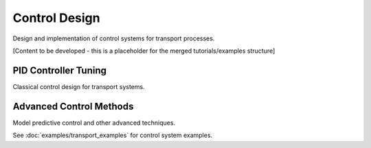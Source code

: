 Control Design
==============

Design and implementation of control systems for transport processes.

[Content to be developed - this is a placeholder for the merged tutorials/examples structure]

PID Controller Tuning
---------------------

Classical control design for transport systems.

Advanced Control Methods
-----------------------

Model predictive control and other advanced techniques.

See :doc:`examples/transport_examples` for control system examples.
